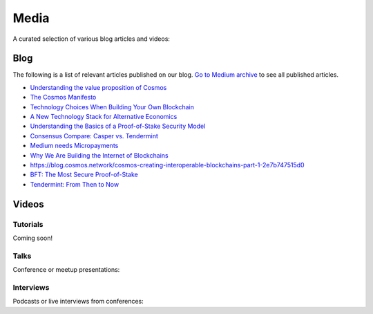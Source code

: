 Media
=====

A curated selection of various blog articles and videos:

Blog
----

The following is a list of relevant articles published on our blog. `Go to Medium archive <https://blog.cosmos.network/archive>`__ to see all published articles.

- `Understanding the value proposition of Cosmos <https://blog.cosmos.network/understanding-the-value-proposition-of-cosmos-ecaef63350d>`__
- `The Cosmos Manifesto <https://blog.cosmos.network/ethereum-and-cosmos-bae657645e31>`__
- `Technology Choices When Building Your Own Blockchain <https://blog.cosmos.network/technology-choices-when-building-your-own-blockchain-a15385cf59bd>`__
- `A New Technology Stack for Alternative Economics <https://blog.cosmos.network/social-impact-thru-alternative-economic-systems-operation-ubi-63b274955028>`__
- `Understanding the Basics of a Proof-of-Stake Security Model <https://blog.cosmos.network/understanding-the-basics-of-a-proof-of-stake-security-model-de3b3e160710>`__
- `Consensus Compare: Casper vs. Tendermint <https://blog.cosmos.network/consensus-compare-casper-vs-tendermint-6df154ad56ae>`__
- `Medium needs Micropayments <https://blog.cosmos.network/medium-needs-micropayment-7088265a7d35>`__
- `Why We Are Building the Internet of Blockchains <https://blog.cosmos.network/why-we-are-building-the-internet-of-blockchains-6e38f379669>`__
- `https://blog.cosmos.network/cosmos-creating-interoperable-blockchains-part-1-2e7b747515d0 <https://blog.cosmos.network/cosmos-creating-interoperable-blockchains-part-1-2e7b747515d0>`__
- `BFT: The Most Secure Proof-of-Stake <https://blog.cosmos.network/bft-the-most-secure-proof-of-stake-9d79aceef099>`__
- `Tendermint: From Then to Now <https://blog.cosmos.network/tendermint-from-then-to-now-ca5b203e6cb1>`__

Videos
------

Tutorials
~~~~~~~~~

Coming soon!

Talks
~~~~~

Conference or meetup presentations:

Interviews
~~~~~~~~~~

Podcasts or live interviews from conferences:

